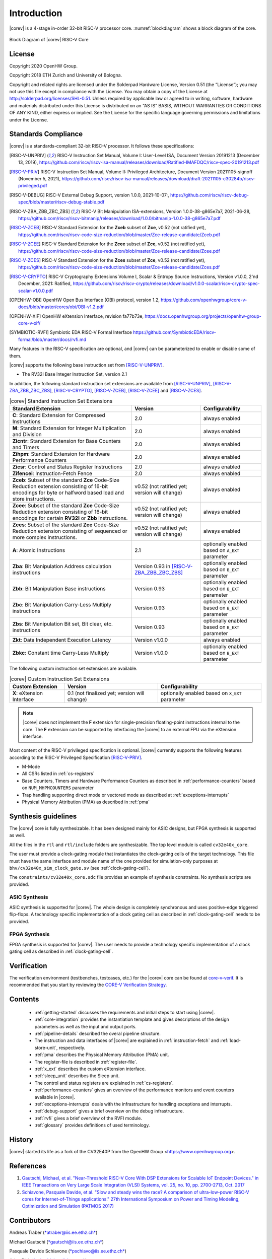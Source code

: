 Introduction
=============

|corev| is a 4-stage in-order 32-bit RISC-V
processor core. :numref:`blockdiagram` shows a block diagram of the core.

.. figure:: ../images/CV32E40X_Block_Diagram.png
   :name: blockdiagram
   :align: center
   :alt:

   Block Diagram of |corev| RISC-V Core

License
-------
Copyright 2020 OpenHW Group.

Copyright 2018 ETH Zurich and University of Bologna.

Copyright and related rights are licensed under the Solderpad Hardware
License, Version 0.51 (the “License”); you may not use this file except
in compliance with the License. You may obtain a copy of the License at
http://solderpad.org/licenses/SHL-0.51. Unless required by applicable
law or agreed to in writing, software, hardware and materials
distributed under this License is distributed on an “AS IS” BASIS,
WITHOUT WARRANTIES OR CONDITIONS OF ANY KIND, either express or implied.
See the License for the specific language governing permissions and
limitations under the License.

Standards Compliance
--------------------

|corev| is a standards-compliant 32-bit RISC-V processor.
It follows these specifications:

.. [RISC-V-UNPRIV] RISC-V Instruction Set Manual, Volume I: User-Level ISA, Document Version 20191213 (December 13, 2019),
   https://github.com/riscv/riscv-isa-manual/releases/download/Ratified-IMAFDQC/riscv-spec-20191213.pdf

.. [RISC-V-PRIV] RISC-V Instruction Set Manual, Volume II: Privileged Architecture, Document Version 20211105-signoff (November 5, 2021),
   https://github.com/riscv/riscv-isa-manual/releases/download/draft-20211105-c30284b/riscv-privileged.pdf

.. [RISC-V-DEBUG] RISC-V External Debug Support, version 1.0.0, 2021-10-07:,
   https://github.com/riscv/riscv-debug-spec/blob/master/riscv-debug-stable.pdf

.. [RISC-V-ZBA_ZBB_ZBC_ZBS] RISC-V Bit Manipulation ISA-extensions, Version 1.0.0-38-g865e7a7, 2021-06-28,
   https://github.com/riscv/riscv-bitmanip/releases/download/1.0.0/bitmanip-1.0.0-38-g865e7a7.pdf

.. [RISC-V-ZCEB] RISC-V Standard Extension for the **Zceb** subset of **Zce**, v0.52 (not ratified yet),
   https://github.com/riscv/riscv-code-size-reduction/blob/master/Zce-release-candidate/Zceb.pdf

.. [RISC-V-ZCEE] RISC-V Standard Extension for the **Zcee** subset of **Zce**, v0.52 (not ratified yet),
   https://github.com/riscv/riscv-code-size-reduction/blob/master/Zce-release-candidate/Zcee.pdf

.. [RISC-V-ZCES] RISC-V Standard Extension for the **Zces** subset of **Zce**, v0.52 (not ratified yet),
   https://github.com/riscv/riscv-code-size-reduction/blob/master/Zce-release-candidate/Zces.pdf

.. [RISC-V-CRYPTO] RISC-V Cryptography Extensions Volume I, Scalar & Entropy Source Instructions, Version v1.0.0, 2'nd December, 2021: Ratified,
   https://github.com/riscv/riscv-crypto/releases/download/v1.0.0-scalar/riscv-crypto-spec-scalar-v1.0.0.pdf

.. [OPENHW-OBI] OpenHW Open Bus Interface (OBI) protocol, version 1.2,
   https://github.com/openhwgroup/core-v-docs/blob/master/cores/obi/OBI-v1.2.pdf

.. [OPENHW-XIF] OpenHW eXtension Interface, revision fa77b73e,
   https://docs.openhwgroup.org/projects/openhw-group-core-v-xif/

.. [SYMBIOTIC-RVFI] Symbiotic EDA RISC-V Formal Interface
   https://github.com/SymbioticEDA/riscv-formal/blob/master/docs/rvfi.md

Many features in the RISC-V specification are optional, and |corev| can be parameterized to enable or disable some of them.

|corev| supports the following base instruction set from [RISC-V-UNPRIV]_.

* The RV32I Base Integer Instruction Set, version 2.1

In addition, the following standard instruction set extensions are available from [RISC-V-UNPRIV]_, [RISC-V-ZBA_ZBB_ZBC_ZBS]_, [RISC-V-CRYPTO]_, [RISC-V-ZCEB]_, [RISC-V-ZCEE]_ and [RISC-V-ZCES]_.

.. list-table:: |corev| Standard Instruction Set Extensions
   :header-rows: 1

   * - Standard Extension
     - Version
     - Configurability

   * - **C**: Standard Extension for Compressed Instructions
     - 2.0
     - always enabled

   * - **M**: Standard Extension for Integer Multiplication and Division
     - 2.0
     - always enabled

   * - **Zicntr**: Standard Extension for Base Counters and Timers
     - 2.0
     - always enabled

   * - **Zihpm**: Standard Extension for Hardware Performance Counters
     - 2.0
     - always enabled

   * - **Zicsr**: Control and Status Register Instructions
     - 2.0
     - always enabled

   * - **Zifencei**: Instruction-Fetch Fence
     - 2.0
     - always enabled

   * - **Zceb**: Subset of the standard **Zce** Code-Size Reduction extension consisting of 16-bit encodings for byte or halfword based load and store instructions.
     - v0.52 (not ratified yet; version will change)
     - always enabled

   * - **Zcee**: Subset of the standard **Zce** Code-Size Reduction extension consisting of 16-bit encodings for certain **RV32I** or **Zbb** instructions.
     - v0.52 (not ratified yet; version will change)
     - always enabled

   * - **Zces**: Subset of the standard **Zce** Code-Size Reduction extension consisting of sequenced or more complex instructions.
     - v0.52 (not ratified yet; version will change)
     - always enabled

   * - **A**: Atomic Instructions
     - 2.1
     - optionally enabled based on ``A_EXT`` parameter

   * - **Zba**: Bit Manipulation Address calculation instructions
     - Version 0.93 in [RISC-V-ZBA_ZBB_ZBC_ZBS]_
     - optionally enabled based on ``B_EXT`` parameter

   * - **Zbb**: Bit Manipulation Base instructions
     - Version 0.93
     - optionally enabled based on ``B_EXT`` parameter

   * - **Zbc**: Bit Manipulation Carry-Less Multiply instructions
     - Version 0.93
     - optionally enabled based on ``B_EXT`` parameter

   * - **Zbs**: Bit Manipulation Bit set, Bit clear, etc. instructions
     - Version 0.93
     - optionally enabled based on ``B_EXT`` parameter

   * - **Zkt**: Data Independent Execution Latency
     - Version v1.0.0
     - always enabled

   * - **Zbkc**: Constant time Carry-Less Multiply
     - Version v1.0.0
     - optionally enabled based on ``B_EXT`` parameter

The following custom instruction set extensions are available.

.. list-table:: |corev| Custom Instruction Set Extensions
   :header-rows: 1

   * - Custom Extension
     - Version
     - Configurability

   * - **X**: eXtension Interface
     - 0.1 (not finalized yet; version will change)
     - optionally enabled based on ``X_EXT`` parameter

.. note::

   |corev| does not implement the **F** extension for single-precision floating-point instructions internal to the core. The **F** extension
   can be supported by interfacing the |corev| to an external FPU via the eXtension interface.

Most content of the RISC-V privileged specification is optional.
|corev| currently supports the following features according to the RISC-V Privileged Specification [RISC-V-PRIV]_.

* M-Mode
* All CSRs listed in :ref:`cs-registers`
* Base Counters, Timers and Hardware Performance Counters as described in :ref:`performance-counters` based on ``NUM_MHPMCOUNTERS`` parameter
* Trap handling supporting direct mode or vectored mode as described at :ref:`exceptions-interrupts`
* Physical Memory Attribution (PMA) as described in :ref:`pma`

Synthesis guidelines
--------------------

The |corev| core is fully synthesizable.
It has been designed mainly for ASIC designs, but FPGA synthesis
is supported as well.

All the files in the ``rtl`` and ``rtl/include`` folders are synthesizable. The top level module is called ``cv32e40x_core``.

The user must provide a clock-gating module that instantiates
the clock-gating cells of the target technology. This file must have the same interface and module name of the one provided for simulation-only purposes
at ``bhv/cv32e40x_sim_clock_gate.sv`` (see :ref:`clock-gating-cell`).

The ``constraints/cv32e40x_core.sdc`` file provides an example of synthesis constraints. No synthesis scripts are provided.

ASIC Synthesis
^^^^^^^^^^^^^^

ASIC synthesis is supported for |corev|. The whole design is completely
synchronous and uses positive-edge triggered flip-flops. A technology specific implementation
of a clock gating cell as described in :ref:`clock-gating-cell` needs to
be provided.

FPGA Synthesis
^^^^^^^^^^^^^^^

FPGA synthesis is supported for |corev|. The user needs to provide
a technology specific implementation of a clock gating cell as described
in :ref:`clock-gating-cell`.

Verification
------------

The verification environment (testbenches, testcases, etc.) for the |corev|
core can be found at  `core-v-verif <https://github.com/openhwgroup/core-v-verif>`_.
It is recommended that you start by reviewing the
`CORE-V Verification Strategy <https://core-v-docs-verif-strat.readthedocs.io/en/latest/>`_.

Contents
--------

 * :ref:`getting-started` discusses the requirements and initial steps to start using |corev|.
 * :ref:`core-integration` provides the instantiation template and gives descriptions of the design parameters as well as the input and output ports.
 * :ref:`pipeline-details` described the overal pipeline structure.
 * The instruction and data interfaces of |corev| are explained in :ref:`instruction-fetch` and :ref:`load-store-unit`, respectively.
 * :ref:`pma` describes the Physical Memory Attribution (PMA) unit.
 * The register-file is described in :ref:`register-file`.
 * :ref:`x_ext` describes the custom eXtension interface.
 * :ref:`sleep_unit` describes the Sleep unit.
 * The control and status registers are explained in :ref:`cs-registers`.
 * :ref:`performance-counters` gives an overview of the performance monitors and event counters available in |corev|.
 * :ref:`exceptions-interrupts` deals with the infrastructure for handling exceptions and interrupts.
 * :ref:`debug-support` gives a brief overview on the debug infrastructure.
 * :ref:`rvfi` gives a brief overview of the RVFI module.
 * :ref:`glossary` provides definitions of used terminology.

History
-------
|corev| started its life as a fork of the CV32E40P from the OpenHW Group <https://www.openhwgroup.org>.

References
----------

1. `Gautschi, Michael, et al. "Near-Threshold RISC-V Core With DSP Extensions for Scalable IoT Endpoint Devices." in IEEE Transactions on Very Large Scale Integration (VLSI) Systems, vol. 25, no. 10, pp. 2700-2713, Oct. 2017 <https://ieeexplore.ieee.org/document/7864441>`_

2. `Schiavone, Pasquale Davide, et al. "Slow and steady wins the race? A comparison of ultra-low-power RISC-V cores for Internet-of-Things applications." 27th International Symposium on Power and Timing Modeling, Optimization and Simulation (PATMOS 2017) <https://doi.org/10.1109/PATMOS.2017.8106976>`_

Contributors
------------

| Andreas Traber
  (`*atraber@iis.ee.ethz.ch* <mailto:atraber@iis.ee.ethz.ch>`__)

Michael Gautschi
(`*gautschi@iis.ee.ethz.ch* <mailto:gautschi@iis.ee.ethz.ch>`__)

Pasquale Davide Schiavone
(`*pschiavo@iis.ee.ethz.ch* <mailto:pschiavo@iis.ee.ethz.ch>`__)

Arjan Bink (`*arjan.bink@silabs.com* <mailto:arjan.bink@silabs.com>`__)

Paul Zavalney (`*paul.zavalney@silabs.com* <mailto:paul.zavalney@silabs.com>`__)

| Micrel Lab and Multitherman Lab
| University of Bologna, Italy

| Integrated Systems Lab
| ETH Zürich, Switzerland
